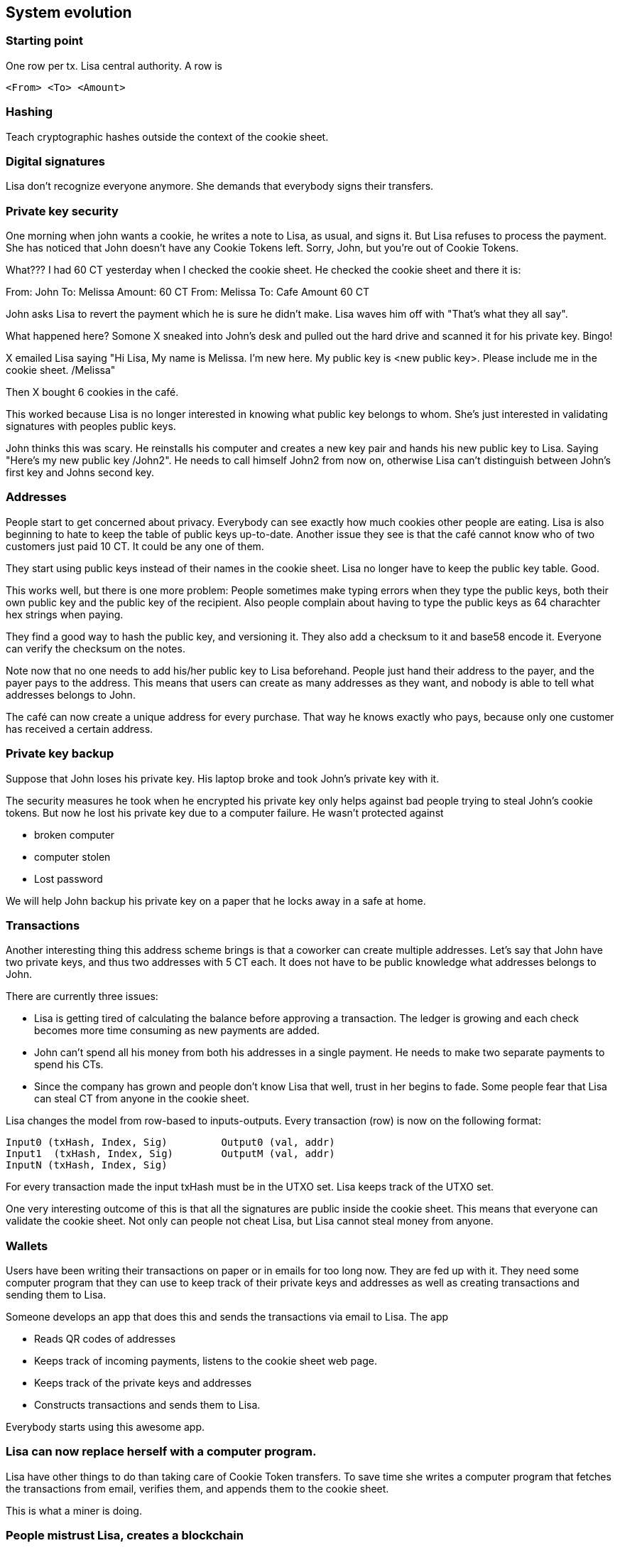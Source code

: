 == System evolution

=== Starting point

One row per tx. Lisa central authority. A row is

 <From> <To> <Amount>

=== Hashing

Teach cryptographic hashes outside the context of the cookie sheet.

=== Digital signatures

Lisa don't recognize everyone anymore. She demands that everybody
signs their transfers.

=== Private key security

One morning when john wants a cookie, he writes a note to Lisa, as
usual, and signs it. But Lisa refuses to process the payment. She has
noticed that John doesn't have any Cookie Tokens left. Sorry, John,
but you're out of Cookie Tokens.

What??? I had 60 CT yesterday when I checked the cookie sheet. He
checked the cookie sheet and there it is:

From: John To: Melissa Amount: 60 CT
From: Melissa To: Cafe Amount 60 CT

John asks Lisa to revert the payment which he is sure he didn't
make. Lisa waves him off with "That's what they all say".

What happened here? Somone X sneaked into John's desk and pulled out
the hard drive and scanned it for his private key. Bingo!

X emailed Lisa saying "Hi Lisa, My name is Melissa. I'm new here. My
public key is <new public key>. Please include me in the cookie
sheet. /Melissa"

Then X bought 6 cookies in the café.

This worked because Lisa is no longer interested in knowing what
public key belongs to whom. She's just interested in validating
signatures with peoples public keys.

John thinks this was scary. He reinstalls his computer and creates a
new key pair and hands his new public key to Lisa. Saying "Here's my
new public key /John2". He needs to call himself John2 from now on,
otherwise Lisa can't distinguish between John's first key and Johns
second key.

=== Addresses

People start to get concerned about privacy. Everybody can see exactly
how much cookies other people are eating. Lisa is also beginning to
hate to keep the table of public keys up-to-date. Another issue they
see is that the café cannot know who of two customers just paid
10 CT. It could be any one of them.

They start using public keys instead of their names in the cookie
sheet. Lisa no longer have to keep the public key table. Good.

This works well, but there is one more problem: People sometimes make
typing errors when they type the public keys, both their own public
key and the public key of the recipient. Also people complain about
having to type the public keys as 64 charachter hex strings when paying.

They find a good way to hash the public key, and versioning it. They
also add a checksum to it and base58 encode it. Everyone can verify
the checksum on the notes.

Note now that no one needs to add his/her public key to Lisa
beforehand. People just hand their address to the payer, and the payer
pays to the address. This means that users can create as many
addresses as they want, and nobody is able to tell what addresses
belongs to John.

The café can now create a unique address for every purchase. That way
he knows exactly who pays, because only one customer has received a
certain address.

=== Private key backup

Suppose that John loses his private key. His laptop broke and took
John's private key with it.

The security measures he took when he encrypted his private key only
helps against bad people trying to steal John's cookie tokens. But now
he lost his private key due to a computer failure. He wasn't protected against

* broken computer
* computer stolen
* Lost password

We will help John backup his private key on a paper that he locks away
in a safe at home.

=== Transactions

Another interesting thing this address scheme brings is that a
coworker can create multiple addresses. Let's say that John have two
private keys, and thus two addresses with 5 CT each. It does not have
to be public knowledge what addresses belongs to John.

There are currently three issues:

* Lisa is getting tired of calculating the balance before approving a
  transaction. The ledger is growing and each check becomes more time
  consuming as new payments are added.

* John can't spend all his money from both his addresses in a single
  payment. He needs to make two separate payments to spend his CTs.

* Since the company has grown and people don't know Lisa that well,
  trust in her begins to fade. Some people fear that Lisa can steal CT
  from anyone in the cookie sheet.

Lisa changes the model from row-based to inputs-outputs. Every
transaction (row) is now on the following format:

 Input0 (txHash, Index, Sig)	    Output0 (val, addr)
 Input1	(txHash, Index, Sig)	    OutputM (val, addr)
 InputN (txHash, Index, Sig)

For every transaction made the input txHash must be in the
UTXO set. Lisa keeps track of the UTXO set.

One very interesting outcome of this is that all the signatures are
public inside the cookie sheet. This means that everyone can validate
the cookie sheet. Not only can people not cheat Lisa, but Lisa cannot
steal money from anyone.


=== Wallets

Users have been writing their transactions on paper or in emails for
too long now. They are fed up with it. They need some computer program
that they can use to keep track of their private keys and addresses as
well as creating transactions and sending them to Lisa.

Someone develops an app that does this and sends the transactions via
email to Lisa. The app

* Reads QR codes of addresses
* Keeps track of incoming payments, listens to the cookie sheet web page.
* Keeps track of the private keys and addresses
* Constructs transactions and sends them to Lisa.

Everybody starts using this awesome app.

=== Lisa can now replace herself with a computer program.

Lisa have other things to do than taking care of Cookie Token
transfers. To save time she writes a computer program that fetches the
transactions from email, verifies them, and appends them to the cookie
sheet.

This is what a miner is doing.

=== People mistrust Lisa, creates a blockchain

Some people don't know Lisa very well, and they start questioning her
credibility as a trusted central authority. They are afraid that she's
letting workers pay her to remove transactions from the cookie sheet
to "undo" payments. A worker buys a cookie from the café and later
asks lisa to remove the transaction. Of course, Lisa would not do
that, but only the suspicion from a coworker makes the coworker
refrain from using the cookie sheet.

She could still deny transfers if she wants to, and she can replace a
transaction with another valid transaction in the cookie sheet (double
spend).

The suspicious coworkers have an idea. What if Lisa sends out a block
of the latest transactions every 10 minutes via email to
blocks@company.com. This block contains a hash of all the transactions
in the block and also the hash of the previous block.

The suspicious workers build a program they call a "node" that reads
those blocks from email and stores them locally. The blocks form a
blockchain.

The suspicious workers can use their internal blockchain to calculate
how much money each address, including their own, has.

More and more coworkers and the café starts using this node software
because they get a guarantee that the data is not tampered with. Lisa
may tamper with data after she has send out the block, but she can't
tamper with the data on other nodes.

They can download the blockchain from any nodes, as long as they
validate the last block hash with the latest email on
blocks@company.com.

Also, Lisa and the coworkers decide that they can throw out the
spreadsheet and only use the blockchain from now on. So Lisa sets up a
node of her own. She modifies her computer program to collect the last
10 minutes worth of transactions into a block and publishes it.

=== Lisa needs company

Lisa's computer breaks.

Lisa and the café think that it would be good to have some sort of
resilience if Lisa's computer is shut off or is infected by a virus or
something. If her computer breaks, the café will run out of
business. Also, some other people who just started at the company are
a bit suspicious to Lisa, because they don't know her very well. She
can censor payments. Lisa thinks that the Company should not encourage
cookie eating. She starts censoring the Company's txs.

It turns out that many people thinks Ali is also a very
trustworthy guy. They trust him just as much, if not more, as they
trust Lisa. But the trust is not total for either one of them. Some
mistrust Lisa and some mistrust Ali.

Ali is asked to become a trusted validator too. He accepts and sets up
a node on his computer and downloads the blockchain from other nodes
and the email server. He sets up Lisas software on his computer too.

Now, when people want to send CT transactions, they email both Lisa
and John.

Both Lisa and John will validate and update their
respective block chain but...

Problem:

Who of Lisa and John sends a message to blocks@company.com? Lisa, Ali
or Both?

Possible solutions:

* They take every other --> What if one is down?
* They both send every 10 minutes. What if they contain different sets/ordering of transactions? What block should nodes select?

They decide to let chance decide. They modify their computer programs
to pick a random number between 1 and 20 every minute. If they draw a
1, they must immediately publish the contents they want in a new block
to blocks@company.com otherwise they don't and check if the other node
drops an email to blocks@company.com. If so, it is downloaded,
verified and added to the blockchain.

The expected time before any one publishes a block is 10 minutes, but
it may vary. Show the poisson distribution?

What if both draw a 1 at the same minute? No worries, both will
publish their respective blocks. All nodes will download both versions
and keep both forks alive. Lisa will build off of her block and Ali
will build off of his block. The next block to be published decides
what fork is the winner.

=== Ellen also joins

Now they are three people running Lisa's software. But now the block
rate increases.

* Adjust random interval to 1-30 instead of 1-20.

=== Lisa rewrites history

Lisa disagree with company policy to reward workers with CT. CT can be
used to buy cookies. Cookies are not good for you. So she decides to
remove som transactions from the last 10 blocks of cookie fiest. She
can bypass her random number generation stuff and generate 11 blocks
with all transactions but the ones she doen't agree with.

Everyone know that it was Lisa who posted this email with the hostile
takeover.

* Solved by PoW

Lisa may continue to run her operation. She can't simply create 10
blocks anymore.

=== PoW nodes costs money

Now it costs money to operate a payment processing node.

* Reward PoW, 50 CT per block.
* Reward halved every 210000 blocks
* Max 210000000 CT.
* Reward is collected in a coinbase transaction.

In the scenario, the company probably pays the electricity bills. How
do we attach a cost to Lisa, Ali and Ellen instead? 

=== blocks@company.com is not needed anymore

There are now quite a few nodes at the company. Every node needs to
check blocks@company.com for new blocks every 5 seconds. When a block
is published it needs to be downloaded from this single mail server to
every node at the same time. Nodes may have to wait very long before
the full block is downloaded. Another problem is that this email
server is a single point of failure.

The email server was needed before to limit who can publish
blocks. But now that anyone with enough computing resources can
publish blocks, the email-server is just a risk. If the email-server
breaks, the whole system stops.

Solution:

Connect the nodes/miners in a p2p network. Blocks are now published in this network. Wallets and nodes adapt to listen for blocks on the network instead of blocks@company.com.

=== Others wants to become miners

* Anyone who wants to can join.

Problem:

Transactions are only visible to the Lisa, Ellen and Ali until they
are included in a mined block. New miners will not receive
transactions.

Solution:

Use the p2p network to send out transactions.

Now, email is not used at all anymore. The last centralized pieces of
the cookie sheet has been removed. This beast now has a life of
its own.

=== Cookie Tokens are good. People use it for all sorts of stuff

* Paying off small debts
* Paying at the lunch restaurant

=== Wallets download too much data

Casual users, buyers of cookies in the Cafe for example, use the
wallet app developed earlier. This wallet listens to other nodes for
new blocks. When a new block propagates the network the wallet
downloads it and checks for transactions belonging to the wallet. The
phone is on a limited data plan, so it stops working after 2 weeks of
usage.

Instead, just download the chain of block headers and submit a bloom
filter to nodes it is listening to to get notifications on tx of
interest.

* Merkle tree
* SPV proof
* 
